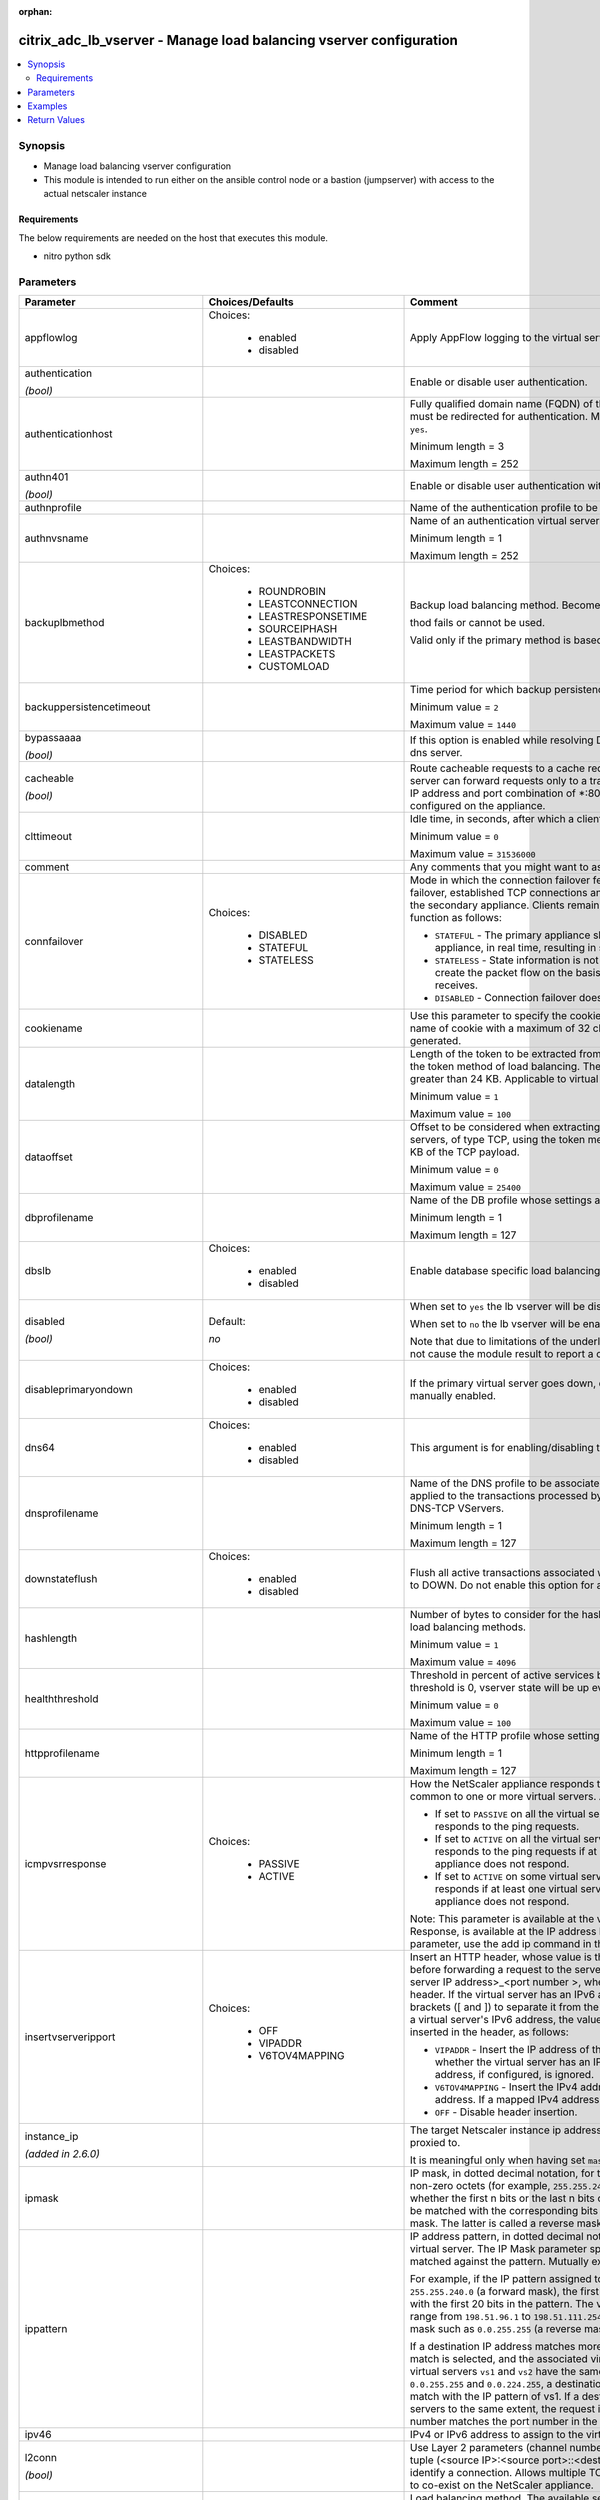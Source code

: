 :orphan:

.. _citrix_adc_lb_vserver_module:

citrix_adc_lb_vserver - Manage load balancing vserver configuration
+++++++++++++++++++++++++++++++++++++++++++++++++++++++++++++++++++

.. versionadded:: 2.4

.. contents::
   :local:
   :depth: 2

Synopsis
--------
- Manage load balancing vserver configuration
- This module is intended to run either on the ansible  control node or a bastion (jumpserver) with access to the actual netscaler instance



Requirements
~~~~~~~~~~~~
The below requirements are needed on the host that executes this module.

- nitro python sdk


Parameters
----------

.. list-table::
    :widths: 10 10 60
    :header-rows: 1

    * - Parameter
      - Choices/Defaults
      - Comment
    * - appflowlog
      - Choices:

          - enabled
          - disabled
      - Apply AppFlow logging to the virtual server.
    * - authentication

        *(bool)*
      -
      - Enable or disable user authentication.
    * - authenticationhost
      -
      - Fully qualified domain name (FQDN) of the authentication virtual server to which the user must be redirected for authentication. Make sure that the Authentication parameter is set to ``yes``.

        Minimum length = 3

        Maximum length = 252
    * - authn401

        *(bool)*
      -
      - Enable or disable user authentication with HTTP 401 responses.
    * - authnprofile
      -
      - Name of the authentication profile to be used when authentication is turned on.
    * - authnvsname
      -
      - Name of an authentication virtual server with which to authenticate users.

        Minimum length = 1

        Maximum length = 252
    * - backuplbmethod
      - Choices:

          - ROUNDROBIN
          - LEASTCONNECTION
          - LEASTRESPONSETIME
          - SOURCEIPHASH
          - LEASTBANDWIDTH
          - LEASTPACKETS
          - CUSTOMLOAD
      - Backup load balancing method. Becomes operational if the primary load balancing me

        thod fails or cannot be used.

        Valid only if the primary method is based on static proximity.
    * - backuppersistencetimeout
      -
      - Time period for which backup persistence is in effect.

        Minimum value = ``2``

        Maximum value = ``1440``
    * - bypassaaaa

        *(bool)*
      -
      - If this option is enabled while resolving DNS64 query AAAA queries are not sent to back end dns server.
    * - cacheable

        *(bool)*
      -
      - Route cacheable requests to a cache redirection virtual server. The load balancing virtual server can forward requests only to a transparent cache redirection virtual server that has an IP address and port combination of *:80, so such a cache redirection virtual server must be configured on the appliance.
    * - clttimeout
      -
      - Idle time, in seconds, after which a client connection is terminated.

        Minimum value = ``0``

        Maximum value = ``31536000``
    * - comment
      -
      - Any comments that you might want to associate with the virtual server.
    * - connfailover
      - Choices:

          - DISABLED
          - STATEFUL
          - STATELESS
      - Mode in which the connection failover feature must operate for the virtual server. After a failover, established TCP connections and UDP packet flows are kept active and resumed on the secondary appliance. Clients remain connected to the same servers. Available settings function as follows:

        * ``STATEFUL`` - The primary appliance shares state information with the secondary appliance, in real time, resulting in some runtime processing overhead.

        * ``STATELESS`` - State information is not shared, and the new primary appliance tries to re-create the packet flow on the basis of the information contained in the packets it receives.

        * ``DISABLED`` - Connection failover does not occur.
    * - cookiename
      -
      - Use this parameter to specify the cookie name for ``COOKIE`` peristence type. It specifies the name of cookie with a maximum of 32 characters. If not specified, cookie name is internally generated.
    * - datalength
      -
      - Length of the token to be extracted from the data segment of an incoming packet, for use in the token method of load balancing. The length of the token, specified in bytes, must not be greater than 24 KB. Applicable to virtual servers of type TCP.

        Minimum value = ``1``

        Maximum value = ``100``
    * - dataoffset
      -
      - Offset to be considered when extracting a token from the TCP payload. Applicable to virtual servers, of type TCP, using the token method of load balancing. Must be within the first 24 KB of the TCP payload.

        Minimum value = ``0``

        Maximum value = ``25400``
    * - dbprofilename
      -
      - Name of the DB profile whose settings are to be applied to the virtual server.

        Minimum length = 1

        Maximum length = 127
    * - dbslb
      - Choices:

          - enabled
          - disabled
      - Enable database specific load balancing for MySQL and MSSQL service types.
    * - disabled

        *(bool)*
      - Default:

        *no*
      - When set to ``yes`` the lb vserver will be disabled.

        When set to ``no`` the lb vserver will be enabled.

        Note that due to limitations of the underlying NITRO API a ``disabled`` state change alone does not cause the module result to report a changed status.
    * - disableprimaryondown
      - Choices:

          - enabled
          - disabled
      - If the primary virtual server goes down, do not allow it to return to primary status until manually enabled.
    * - dns64
      - Choices:

          - enabled
          - disabled
      - This argument is for enabling/disabling the ``dns64`` on lbvserver.
    * - dnsprofilename
      -
      - Name of the DNS profile to be associated with the VServer. DNS profile properties will be applied to the transactions processed by a VServer. This parameter is valid only for DNS and DNS-TCP VServers.

        Minimum length = 1

        Maximum length = 127
    * - downstateflush
      - Choices:

          - enabled
          - disabled
      - Flush all active transactions associated with a virtual server whose state transitions from UP to DOWN. Do not enable this option for applications that must complete their transactions.
    * - hashlength
      -
      - Number of bytes to consider for the hash value used in the URLHASH and DOMAINHASH load balancing methods.

        Minimum value = ``1``

        Maximum value = ``4096``
    * - healththreshold
      -
      - Threshold in percent of active services below which vserver state is made down. If this threshold is 0, vserver state will be up even if one bound service is up.

        Minimum value = ``0``

        Maximum value = ``100``
    * - httpprofilename
      -
      - Name of the HTTP profile whose settings are to be applied to the virtual server.

        Minimum length = 1

        Maximum length = 127
    * - icmpvsrresponse
      - Choices:

          - PASSIVE
          - ACTIVE
      - How the NetScaler appliance responds to ping requests received for an IP address that is common to one or more virtual servers. Available settings function as follows:

        * If set to ``PASSIVE`` on all the virtual servers that share the IP address, the appliance always responds to the ping requests.

        * If set to ``ACTIVE`` on all the virtual servers that share the IP address, the appliance responds to the ping requests if at least one of the virtual servers is UP. Otherwise, the appliance does not respond.

        * If set to ``ACTIVE`` on some virtual servers and PASSIVE on the others, the appliance responds if at least one virtual server with the ACTIVE setting is UP. Otherwise, the appliance does not respond.

        Note: This parameter is available at the virtual server level. A similar parameter, ICMP Response, is available at the IP address level, for IPv4 addresses of type VIP. To set that parameter, use the add ip command in the CLI or the Create IP dialog box in the GUI.
    * - insertvserveripport
      - Choices:

          - OFF
          - VIPADDR
          - V6TOV4MAPPING
      - Insert an HTTP header, whose value is the IP address and port number of the virtual server, before forwarding a request to the server. The format of the header is <vipHeader>: <virtual server IP address>_<port number >, where vipHeader is the name that you specify for the header. If the virtual server has an IPv6 address, the address in the header is enclosed in brackets ([ and ]) to separate it from the port number. If you have mapped an IPv4 address to a virtual server's IPv6 address, the value of this parameter determines which IP address is inserted in the header, as follows:

        * ``VIPADDR`` - Insert the IP address of the virtual server in the HTTP header regardless of whether the virtual server has an IPv4 address or an IPv6 address. A mapped IPv4 address, if configured, is ignored.

        * ``V6TOV4MAPPING`` - Insert the IPv4 address that is mapped to the virtual server's IPv6 address. If a mapped IPv4 address is not configured, insert the IPv6 address.

        * ``OFF`` - Disable header insertion.
    * - instance_ip

        *(added in 2.6.0)*
      -
      - The target Netscaler instance ip address to which all underlying NITRO API calls will be proxied to.

        It is meaningful only when having set ``mas_proxy_call`` to ``true``
    * - ipmask
      -
      - IP mask, in dotted decimal notation, for the IP Pattern parameter. Can have leading or trailing non-zero octets (for example, ``255.255.240.0`` or ``0.0.255.255``). Accordingly, the mask specifies whether the first n bits or the last n bits of the destination IP address in a client request are to be matched with the corresponding bits in the IP pattern. The former is called a forward mask. The latter is called a reverse mask.
    * - ippattern
      -
      - IP address pattern, in dotted decimal notation, for identifying packets to be accepted by the virtual server. The IP Mask parameter specifies which part of the destination IP address is matched against the pattern. Mutually exclusive with the IP Address parameter.

        For example, if the IP pattern assigned to the virtual server is ``198.51.100.0`` and the IP mask is ``255.255.240.0`` (a forward mask), the first 20 bits in the destination IP addresses are matched with the first 20 bits in the pattern. The virtual server accepts requests with IP addresses that range from ``198.51.96.1`` to ``198.51.111.254``. You can also use a pattern such as ``0.0.2.2`` and a mask such as ``0.0.255.255`` (a reverse mask).

        If a destination IP address matches more than one IP pattern, the pattern with the longest match is selected, and the associated virtual server processes the request. For example, if virtual servers ``vs1`` and ``vs2`` have the same IP pattern, ``0.0.100.128``, but different IP masks of ``0.0.255.255`` and ``0.0.224.255``, a destination IP address of ``198.51.100.128`` has the longest match with the IP pattern of vs1. If a destination IP address matches two or more virtual servers to the same extent, the request is processed by the virtual server whose port number matches the port number in the request.
    * - ipv46
      -
      - IPv4 or IPv6 address to assign to the virtual server.
    * - l2conn

        *(bool)*
      -
      - Use Layer 2 parameters (channel number, MAC address, and VLAN ID) in addition to the 4-tuple (<source IP>:<source port>::<destination IP>:<destination port>) that is used to identify a connection. Allows multiple TCP and non-TCP connections with the same 4-tuple to co-exist on the NetScaler appliance.
    * - lbmethod
      - Choices:

          - ROUNDROBIN
          - LEASTCONNECTION
          - LEASTRESPONSETIME
          - URLHASH
          - DOMAINHASH
          - DESTINATIONIPHASH
          - SOURCEIPHASH
          - SRCIPDESTIPHASH
          - LEASTBANDWIDTH
          - LEASTPACKETS
          - TOKEN
          - SRCIPSRCPORTHASH
          - LRTM
          - CALLIDHASH
          - CUSTOMLOAD
          - LEASTREQUEST
          - AUDITLOGHASH
          - STATICPROXIMITY
      - Load balancing method. The available settings function as follows:

        * ``ROUNDROBIN`` - Distribute requests in rotation, regardless of the load. Weights can be assigned to services to enforce weighted round robin distribution.

        * ``LEASTCONNECTION`` (default) - Select the service with the fewest connections.

        * ``LEASTRESPONSETIME`` - Select the service with the lowest average response time.

        * ``LEASTBANDWIDTH`` - Select the service currently handling the least traffic.

        * ``LEASTPACKETS`` - Select the service currently serving the lowest number of packets per second.

        * ``CUSTOMLOAD`` - Base service selection on the SNMP metrics obtained by custom load monitors.

        * ``LRTM`` - Select the service with the lowest response time. Response times are learned through monitoring probes. This method also takes the number of active connections into account.

        Also available are a number of hashing methods, in which the appliance extracts a predetermined portion of the request, creates a hash of the portion, and then checks whether any previous requests had the same hash value. If it finds a match, it forwards the request to the service that served those previous requests. Following are the hashing methods:

        * ``URLHASH`` - Create a hash of the request URL (or part of the URL).

        * ``DOMAINHASH`` - Create a hash of the domain name in the request (or part of the domain name). The domain name is taken from either the URL or the Host header. If the domain name appears in both locations, the URL is preferred. If the request does not contain a domain name, the load balancing method defaults to ``LEASTCONNECTION``.

        * ``DESTINATIONIPHASH`` - Create a hash of the destination IP address in the IP header.

        * ``SOURCEIPHASH`` - Create a hash of the source IP address in the IP header.

        * ``TOKEN`` - Extract a token from the request, create a hash of the token, and then select the service to which any previous requests with the same token hash value were sent.

        * ``SRCIPDESTIPHASH`` - Create a hash of the string obtained by concatenating the source IP address and destination IP address in the IP header.

        * ``SRCIPSRCPORTHASH`` - Create a hash of the source IP address and source port in the IP header.

        * ``CALLIDHASH`` - Create a hash of the SIP Call-ID header.
    * - listenpolicy
      -
      - Default syntax expression identifying traffic accepted by the virtual server. Can be either an expression (for example, ``CLIENT.IP.DST.IN_SUBNET(192.0.2.0/24``) or the name of a named expression. In the above example, the virtual server accepts all requests whose destination IP address is in the 192.0.2.0/24 subnet.
    * - listenpriority
      -
      - Integer specifying the priority of the listen policy. A higher number specifies a lower priority. If a request matches the listen policies of more than one virtual server the virtual server whose listen policy has the highest priority (the lowest priority number) accepts the request.

        Minimum value = ``0``

        Maximum value = ``101``
    * - m
      - Choices:

          - IP
          - MAC
          - IPTUNNEL
          - TOS
      - Redirection mode for load balancing. Available settings function as follows:

        * ``IP`` - Before forwarding a request to a server, change the destination IP address to the server's IP address.

        * ``MAC`` - Before forwarding a request to a server, change the destination MAC address to the server's MAC address. The destination IP address is not changed. MAC-based redirection mode is used mostly in firewall load balancing deployments.

        * ``IPTUNNEL`` - Perform IP-in-IP encapsulation for client IP packets. In the outer IP headers, set the destination IP address to the IP address of the server and the source IP address to the subnet IP (SNIP). The client IP packets are not modified. Applicable to both IPv4 and IPv6 packets.

        * ``TOS`` - Encode the virtual server's TOS ID in the TOS field of the IP header.

        You can use either the ``IPTUNNEL`` or the ``TOS`` option to implement Direct Server Return (DSR).
    * - macmoderetainvlan
      - Choices:

          - enabled
          - disabled
      - This option is used to retain vlan information of incoming packet when macmode is enabled.
    * - mas_proxy_call

        *(bool)*

        *(added in 2.6.0)*
      - Default:

        *False*
      - If true the underlying NITRO API calls made by the module will be proxied through a MAS node to the target Netscaler instance.

        When true you must also define the following options: ``nitro_auth_token``, ``instance_ip``.
    * - maxautoscalemembers
      -
      - Maximum number of members expected to be present when vserver is used in Autoscale.

        Minimum value = ``0``

        Maximum value = ``5000``
    * - minautoscalemembers
      -
      - Minimum number of members expected to be present when vserver is used in Autoscale.

        Minimum value = ``0``

        Maximum value = ``5000``
    * - mssqlserverversion
      - Choices:

          - 70
          - 2000
          - 2000SP1
          - 2005
          - 2008
          - 2008R2
          - 2012
          - 2014
      - For a load balancing virtual server of type ``MSSQL``, the Microsoft SQL Server version. Set this parameter if you expect some clients to run a version different from the version of the database. This setting provides compatibility between the client-side and server-side connections by ensuring that all communication conforms to the server's version.
    * - mysqlcharacterset
      -
      - Character set that the virtual server advertises to clients.
    * - mysqlprotocolversion
      -
      - MySQL protocol version that the virtual server advertises to clients.
    * - mysqlservercapabilities
      -
      - Server capabilities that the virtual server advertises to clients.
    * - mysqlserverversion
      -
      - MySQL server version string that the virtual server advertises to clients.

        Minimum length = 1

        Maximum length = 31
    * - name
      -
      - Name for the virtual server. Must begin with an ASCII alphanumeric or underscore ``_`` character, and must contain only ASCII alphanumeric, underscore, hash ``#``, period ``.``, space `` ``, colon ``:``, at sign ``@``, equal sign ``=``, and hyphen ``-`` characters. Can be changed after the virtual server is created.

        Minimum length = 1
    * - netmask
      -
      - IPv4 subnet mask to apply to the destination IP address or source IP address when the load balancing method is ``DESTINATIONIPHASH`` or ``SOURCEIPHASH``.

        Minimum length = 1
    * - netprofile
      -
      - Name of the network profile to associate with the virtual server. If you set this parameter, the virtual server uses only the IP addresses in the network profile as source IP addresses when initiating connections with servers.

        Minimum length = 1

        Maximum length = 127
    * - newservicerequest
      -
      - Number of requests, or percentage of the load on existing services, by which to increase the load on a new service at each interval in slow-start mode. A non-zero value indicates that slow-start is applicable. A zero value indicates that the global RR startup parameter is applied. Changing the value to zero will cause services currently in slow start to take the full traffic as determined by the LB method. Subsequently, any new services added will use the global RR factor.
    * - newservicerequestincrementinterval
      -
      - Interval, in seconds, between successive increments in the load on a new service or a service whose state has just changed from DOWN to UP. A value of 0 (zero) specifies manual slow start.

        Minimum value = ``0``

        Maximum value = ``3600``
    * - newservicerequestunit
      - Choices:

          - PER_SECOND
          - PERCENT
      - Units in which to increment load at each interval in slow-start mode.
    * - nitro_auth_token

        *(added in 2.6.0)*
      -
      - The authentication token provided by a login operation.
    * - nitro_pass
      -
      - The password with which to authenticate to the netscaler node.
    * - nitro_protocol
      - Choices:

          - http (*default*)
          - https
      - Which protocol to use when accessing the nitro API objects.
    * - nitro_timeout
      - Default:

        *310*
      - Time in seconds until a timeout error is thrown when establishing a new session with Netscaler
    * - nitro_user
      -
      - The username with which to authenticate to the netscaler node.
    * - nsip
      -
      - The ip address of the netscaler appliance where the nitro API calls will be made.

        The port can be specified with the colon (:). E.g. 192.168.1.1:555.
    * - oracleserverversion
      - Choices:

          - 10G
          - 11G
      - Oracle server version.
    * - persistavpno
      -
      - Persist AVP number for Diameter Persistency.

        In case this AVP is not defined in Base RFC 3588 and it is nested inside a Grouped AVP,

        define a sequence of AVP numbers (max 3) in order of parent to child. So say persist AVP number X

        is nested inside AVP Y which is nested in Z, then define the list as Z Y X.

        Minimum value = ``1``
    * - persistencebackup
      - Choices:

          - SOURCEIP
          - NONE
      - Backup persistence type for the virtual server. Becomes operational if the primary persistence mechanism fails.
    * - persistencetype
      - Choices:

          - SOURCEIP
          - COOKIEINSERT
          - SSLSESSION
          - RULE
          - URLPASSIVE
          - CUSTOMSERVERID
          - DESTIP
          - SRCIPDESTIP
          - CALLID
          - RTSPSID
          - DIAMETER
          - FIXSESSION
          - NONE
      - Type of persistence for the virtual server. Available settings function as follows:

        * ``SOURCEIP`` - Connections from the same client IP address belong to the same persistence session.

        * ``COOKIEINSERT`` - Connections that have the same HTTP Cookie, inserted by a Set-Cookie directive from a server, belong to the same persistence session.

        * ``SSLSESSION`` - Connections that have the same SSL Session ID belong to the same persistence session.

        * ``CUSTOMSERVERID`` - Connections with the same server ID form part of the same session. For this persistence type, set the Server ID (CustomServerID) parameter for each service and configure the Rule parameter to identify the server ID in a request.

        * ``RULE`` - All connections that match a user defined rule belong to the same persistence session.

        * ``URLPASSIVE`` - Requests that have the same server ID in the URL query belong to the same persistence session. The server ID is the hexadecimal representation of the IP address and port of the service to which the request must be forwarded. This persistence type requires a rule to identify the server ID in the request.

        * ``DESTIP`` - Connections to the same destination IP address belong to the same persistence session.

        * ``SRCIPDESTIP`` - Connections that have the same source IP address and destination IP address belong to the same persistence session.

        * ``CALLID`` - Connections that have the same CALL-ID SIP header belong to the same persistence session.

        * ``RTSPSID`` - Connections that have the same RTSP Session ID belong to the same persistence session.

        * FIXSESSION - Connections that have the same SenderCompID and TargetCompID values belong to the same persistence session.
    * - persistmask
      -
      - Persistence mask for IP based persistence types, for IPv4 virtual servers.

        Minimum length = 1
    * - port
      -
      - Port number for the virtual server.

        Range ``1`` - ``65535``

        * in CLI is represented as ``65535`` in NITRO API
    * - processlocal
      - Choices:

          - enabled
          - disabled
      - By turning on this option packets destined to a vserver in a cluster will not under go any steering. Turn this option for single packet request response mode or when the upstream device is performing a proper RSS for connection based distribution.
    * - push
      - Choices:

          - enabled
          - disabled
      - Process traffic with the push virtual server that is bound to this load balancing virtual server.
    * - pushlabel
      -
      - Expression for extracting a label from the server's response. Can be either an expression or the name of a named expression.
    * - pushmulticlients

        *(bool)*
      -
      - Allow multiple Web 2.0 connections from the same client to connect to the virtual server and expect updates.
    * - pushvserver
      -
      - Name of the load balancing virtual server, of type PUSH or SSL_PUSH, to which the server pushes updates received on the load balancing virtual server that you are configuring.

        Minimum length = 1
    * - range
      -
      - Number of IP addresses that the appliance must generate and assign to the virtual server. The virtual server then functions as a network virtual server, accepting traffic on any of the generated IP addresses. The IP addresses are generated automatically, as follows:

        * For a range of n, the last octet of the address specified by the IP Address parameter increments n-1 times.

        * If the last octet exceeds 255, it rolls over to 0 and the third octet increments by 1.

        Note: The Range parameter assigns multiple IP addresses to one virtual server. To generate an array of virtual servers, each of which owns only one IP address, use brackets in the IP Address and Name parameters to specify the range. For example:

        add lb vserver my_vserver[1-3] HTTP 192.0.2.[1-3] 80.

        Minimum value = ``1``

        Maximum value = ``254``
    * - recursionavailable

        *(bool)*
      -
      - When set to YES, this option causes the DNS replies from this vserver to have the RA bit turned on. Typically one would set this option to YES, when the vserver is load balancing a set of DNS servers thatsupport recursive queries.
    * - redirectportrewrite
      - Choices:

          - enabled
          - disabled
      - Rewrite the port and change the protocol to ensure successful HTTP redirects from services.
    * - redirurl
      -
      - URL to which to redirect traffic if the virtual server becomes unavailable.

        WARNING! Make sure that the domain in the URL does not match the domain specified for a content switching policy. If it does, requests are continuously redirected to the unavailable virtual server.

        Minimum length = 1
    * - resrule
      -
      - Default syntax expression specifying which part of a server's response to use for creating rule based persistence sessions (persistence type RULE). Can be either an expression or the name of a named expression.

        Example:

        C(HTTP.RES.HEADER("setcookie").VALUE(0).TYPECAST_NVLIST_T('=',';').VALUE("server1")).
    * - rhistate
      - Choices:

          - PASSIVE
          - ACTIVE
      - Route Health Injection (RHI) functionality of the NetSaler appliance for advertising the route of the VIP address associated with the virtual server. When Vserver RHI Level (RHI) parameter is set to VSVR_CNTRLD, the following are different RHI behaviors for the VIP address on the basis of RHIstate (RHI STATE) settings on the virtual servers associated with the VIP address:

        * If you set ``rhistate`` to ``PASSIVE`` on all virtual servers, the NetScaler ADC always advertises the route for the VIP address.

        * If you set ``rhistate`` to ``ACTIVE`` on all virtual servers, the NetScaler ADC advertises the route for the VIP address if at least one of the associated virtual servers is in UP state.

        * If you set ``rhistate`` to ``ACTIVE`` on some and PASSIVE on others, the NetScaler ADC advertises the route for the VIP address if at least one of the associated virtual servers, whose ``rhistate`` set to ``ACTIVE``, is in UP state.
    * - rtspnat

        *(bool)*
      -
      - Use network address translation (NAT) for RTSP data connections.
    * - save_config

        *(bool)*
      - Default:

        *True*
      - If true the module will save the configuration on the netscaler node if it makes any changes.

        The module will not save the configuration on the netscaler node if it made no changes.
    * - servicebindings
      -
      - List of services along with the weights that are load balanced.

        The following suboptions are available.

        .. list-table::
            :widths: 10 10 60
            :header-rows: 1

            * - Suboption
              - Choices/Defaults
              - Comment

            * - servicename
              -
              - Service to bind to the virtual server.

                Minimum length = 1
            * - weight
              -
              - Weight to assign to the specified service.

                Minimum value = ``1``

                Maximum value = ``100``

    * - servicegroupbindings
      -
      - List of service groups along with the weights that are load balanced.

        The following suboptions are available.

        .. list-table::
            :widths: 10 10 60
            :header-rows: 1

            * - Suboption
              - Choices/Defaults
              - Comment

            * - servicegroupname
              -
              - The service group name bound to the selected load balancing virtual server.
            * - weight
              -
              - Integer specifying the weight of the service. A larger number specifies a greater weight. Defines the capacity of the service relative to the other services in the load balancing configuration. Determines the priority given to the service in load balancing decisions.

                Minimum value = ``1``

                Maximum value = ``100``

    * - servicetype
      - Choices:

          - HTTP
          - FTP
          - TCP
          - UDP
          - SSL
          - SSL_BRIDGE
          - SSL_TCP
          - DTLS
          - NNTP
          - DNS
          - DHCPRA
          - ANY
          - SIP_UDP
          - SIP_TCP
          - SIP_SSL
          - DNS_TCP
          - RTSP
          - PUSH
          - SSL_PUSH
          - RADIUS
          - RDP
          - MYSQL
          - MSSQL
          - DIAMETER
          - SSL_DIAMETER
          - TFTP
          - ORACLE
          - SMPP
          - SYSLOGTCP
          - SYSLOGUDP
          - FIX
          - SSL_FIX
      - Protocol used by the service (also called the service type).
    * - sessionless
      - Choices:

          - enabled
          - disabled
      - Perform load balancing on a per-packet basis, without establishing sessions. Recommended for load balancing of intrusion detection system (IDS) servers and scenarios involving direct server return (DSR), where session information is unnecessary.
    * - skippersistency
      - Choices:

          - Bypass
          - ReLb
          - None
      - This argument decides the behavior incase the service which is selected from an existing persistence session has reached threshold.
    * - sobackupaction
      - Choices:

          - DROP
          - ACCEPT
          - REDIRECT
      - Action to be performed if spillover is to take effect, but no backup chain to spillover is usable or exists.
    * - somethod
      - Choices:

          - CONNECTION
          - DYNAMICCONNECTION
          - BANDWIDTH
          - HEALTH
          - NONE
      - Type of threshold that, when exceeded, triggers spillover. Available settings function as follows:

        * ``CONNECTION`` - Spillover occurs when the number of client connections exceeds the threshold.

        * DYNAMICCONNECTION - Spillover occurs when the number of client connections at the virtual server exceeds the sum of the maximum client (Max Clients) settings for bound services. Do not specify a spillover threshold for this setting, because the threshold is implied by the Max Clients settings of bound services.

        * ``BANDWIDTH`` - Spillover occurs when the bandwidth consumed by the virtual server's incoming and outgoing traffic exceeds the threshold.

        * ``HEALTH`` - Spillover occurs when the percentage of weights of the services that are UP drops below the threshold. For example, if services svc1, svc2, and svc3 are bound to a virtual server, with weights 1, 2, and 3, and the spillover threshold is 50%, spillover occurs if svc1 and svc3 or svc2 and svc3 transition to DOWN.

        * ``NONE`` - Spillover does not occur.
    * - sopersistence
      - Choices:

          - enabled
          - disabled
      - If spillover occurs, maintain source IP address based persistence for both primary and backup virtual servers.
    * - sopersistencetimeout
      -
      - Timeout for spillover persistence, in minutes.

        Minimum value = ``2``

        Maximum value = ``1440``
    * - sothreshold
      -
      - Threshold at which spillover occurs. Specify an integer for the ``CONNECTION`` spillover method, a bandwidth value in kilobits per second for the ``BANDWIDTH`` method (do not enter the units), or a percentage for the ``HEALTH`` method (do not enter the percentage symbol).

        Minimum value = ``1``

        Maximum value = ``4294967287``
    * - ssl_certkey
      -
      - The name of the ssl certificate that is bound to this service.

        The ssl certificate must already exist.

        Creating the certificate can be done with the citrix_adc_ssl_certkey module.

        This option is only applicable only when ``servicetype`` is ``SSL``.
    * - state
      - Choices:

          - present (*default*)
          - absent
      - The state of the resource being configured by the module on the netscaler node.

        When present the resource will be created if needed and configured according to the module's parameters.

        When absent the resource will be deleted from the netscaler node.
    * - tcpprofilename
      -
      - Name of the TCP profile whose settings are to be applied to the virtual server.

        Minimum length = 1

        Maximum length = 127
    * - td
      -
      - Integer value that uniquely identifies the traffic domain in which you want to configure the entity. If you do not specify an ID, the entity becomes part of the default traffic domain, which has an ID of 0.

        Minimum value = ``0``

        Maximum value = ``4094``
    * - timeout
      -
      - Time period for which a persistence session is in effect.

        Minimum value = ``0``

        Maximum value = ``1440``
    * - tosid
      -
      - TOS ID of the virtual server. Applicable only when the load balancing redirection mode is set to TOS.

        Minimum value = ``1``

        Maximum value = ``63``
    * - v6netmasklen
      -
      - Number of bits to consider in an IPv6 destination or source IP address, for creating the hash that is required by the ``DESTINATIONIPHASH`` and ``SOURCEIPHASH`` load balancing methods.

        Minimum value = ``1``

        Maximum value = ``128``
    * - v6persistmasklen
      -
      - Persistence mask for IP based persistence types, for IPv6 virtual servers.

        Minimum value = ``1``

        Maximum value = ``128``
    * - validate_certs
      - Default:

        *yes*
      - If ``no``, SSL certificates will not be validated. This should only be used on personally controlled sites using self-signed certificates.
    * - vipheader
      -
      - Name for the inserted header. The default name is vip-header.

        Minimum length = 1



Examples
--------

.. code-block:: yaml+jinja
    
    # Netscaler services service-http-1, service-http-2 must have been already created with the citrix_adc_service module
    
    - name: Create a load balancing vserver bound to services
      delegate_to: localhost
      citrix_adc_lb_vserver:
        nsip: 172.18.0.2
        nitro_user: nsroot
        nitro_pass: nsroot
        validate_certs: no
    
        state: present
    
        name: lb_vserver_1
        servicetype: HTTP
        timeout: 12
        ipv46: 6.93.3.3
        port: 80
        servicebindings:
            - servicename: service-http-1
              weight: 80
            - servicename: service-http-2
              weight: 20
    
    # Service group service-group-1 must have been already created with the citrix_adc_servicegroup module
    
    - name: Create load balancing vserver bound to servicegroup
      delegate_to: localhost
      citrix_adc_lb_vserver:
        nsip: 172.18.0.2
        nitro_user: nsroot
        nitro_pass: nsroot
        validate_certs: no
        state: present
    
        name: lb_vserver_2
        servicetype: HTTP
        ipv46: 6.92.2.2
        port: 80
        timeout: 10
        servicegroupbindings:
            - servicegroupname: service-group-1


Return Values
-------------
.. list-table::
    :widths: 10 10 60
    :header-rows: 1

    * - Key
      - Returned
      - Description
    * - diff

        *(dict)*
      - failure
      - List of differences between the actual configured object and the configuration specified in the module

        **Sample:**

        {'clttimeout': 'difference. ours: (float) 10.0 other: (float) 20.0'}
    * - loglines

        *(list)*
      - always
      - list of logged messages by the module

        **Sample:**

        ['message 1', 'message 2']
    * - msg

        *(str)*
      - failure
      - Message detailing the failure reason

        **Sample:**

        Action does not exist
